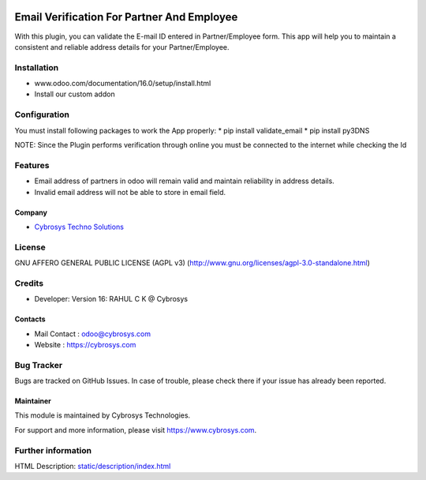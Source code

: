 .. image:: https://img.shields.io/badge/licence-AGPL--3-blue.svg
    :target: http://www.gnu.org/licenses/agpl-3.0-standalone.html
    :alt: License: AGPL-3

===========================================
Email Verification For Partner And Employee
===========================================

With this plugin, you can validate the E-mail ID entered in Partner/Employee form. This app will help
you to maintain a consistent and reliable address details for your Partner/Employee.


Installation
============

- www.odoo.com/documentation/16.0/setup/install.html
- Install our custom addon


Configuration
=============

You must install following packages to work the App properly:
* pip install validate_email
* pip install py3DNS

NOTE: Since the Plugin performs verification through online you must be connected to the internet while
checking the Id


Features
========
* Email address of partners in odoo will remain valid and maintain reliability in address details.
* Invalid email address will not be able to store in email field.

Company
-------
* `Cybrosys Techno Solutions <https://cybrosys.com/>`__

License
=======
GNU AFFERO GENERAL PUBLIC LICENSE (AGPL v3)
(http://www.gnu.org/licenses/agpl-3.0-standalone.html)

Credits
=======
* Developer: Version 16: RAHUL C K @ Cybrosys

Contacts
--------
* Mail Contact : odoo@cybrosys.com
* Website : https://cybrosys.com

Bug Tracker
===========
Bugs are tracked on GitHub Issues. In case of trouble, please check there if your issue has already been reported.

Maintainer
----------
.. image:: https://cybrosys.com/images/logo.png
   :target: https://cybrosys.com

This module is maintained by Cybrosys Technologies.

For support and more information, please visit https://www.cybrosys.com.

Further information
===================
HTML Description: `<static/description/index.html>`__

